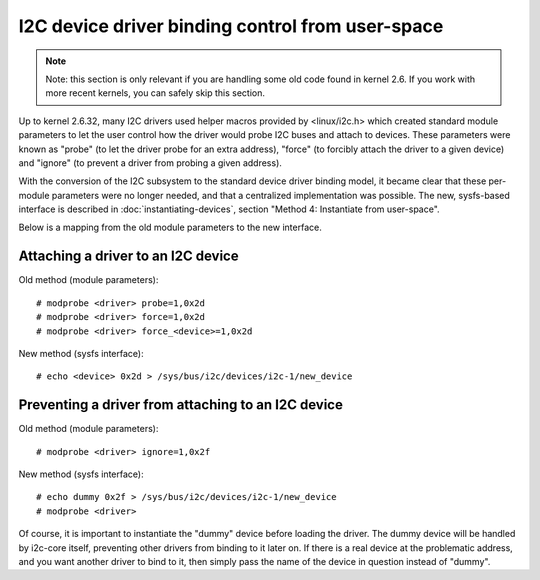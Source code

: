=================================================
I2C device driver binding control from user-space
=================================================

.. NOTE::
   Note: this section is only relevant if you are handling some old code
   found in kernel 2.6. If you work with more recent kernels, you can
   safely skip this section.

Up to kernel 2.6.32, many I2C drivers used helper macros provided by
<linux/i2c.h> which created standard module parameters to let the user
control how the driver would probe I2C buses and attach to devices. These
parameters were known as "probe" (to let the driver probe for an extra
address), "force" (to forcibly attach the driver to a given device) and
"ignore" (to prevent a driver from probing a given address).

With the conversion of the I2C subsystem to the standard device driver
binding model, it became clear that these per-module parameters were no
longer needed, and that a centralized implementation was possible. The new,
sysfs-based interface is described in :doc:`instantiating-devices`, section
"Method 4: Instantiate from user-space".

Below is a mapping from the old module parameters to the new interface.

Attaching a driver to an I2C device
-----------------------------------

Old method (module parameters)::

  # modprobe <driver> probe=1,0x2d
  # modprobe <driver> force=1,0x2d
  # modprobe <driver> force_<device>=1,0x2d

New method (sysfs interface)::

  # echo <device> 0x2d > /sys/bus/i2c/devices/i2c-1/new_device

Preventing a driver from attaching to an I2C device
---------------------------------------------------

Old method (module parameters)::

  # modprobe <driver> ignore=1,0x2f

New method (sysfs interface)::

  # echo dummy 0x2f > /sys/bus/i2c/devices/i2c-1/new_device
  # modprobe <driver>

Of course, it is important to instantiate the "dummy" device before loading
the driver. The dummy device will be handled by i2c-core itself, preventing
other drivers from binding to it later on. If there is a real device at the
problematic address, and you want another driver to bind to it, then simply
pass the name of the device in question instead of "dummy".
